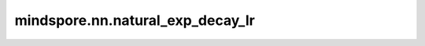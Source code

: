 mindspore.nn.natural_exp_decay_lr
=================================

.. py:class:: mindspore.nn.natural_exp_decay_lr(learning_rate, decay_rate, total_step, step_per_epoch, decay_epoch, is_stair=False)

    基于自然指数衰减函数计算学习率。每个step的学习率将会被存放在一个列表中。

    对于第i步，计算decayed_learning_rate[i]的公式为：

    .. math::
        decayed\_learning\_rate[i] = learning\_rate * e^{-decay\_rate * current\_epoch}

    其中 :math:`current\_epoch=floor(\frac{i}{step\_per\_epoch})` 。

    **参数：**

    - **learning_rate** (float) - 学习率的初始值。
    - **decay_rate** (float) - 衰减率。
    - **total_step** (int) - step总数。
    - **step_per_epoch** (int) - 每个epoch的step数。
    - **decay_epoch** (int) - 进行衰减的epoch数。
    - **is_stair** (bool) - 如果为True，则学习率每 `decay_epoch` 次衰减一次。默认值：False。

    **返回：**

    list[float]。`total_step` 表示列表的大小。

    **异常：**

    - **TypeError:** `total_step` 或 `step_per_epoch` 或 `decay_epoch` 不是int。
    - **TypeError:** `is_stair` 不是bool。
    - **ValueError:** `learning_rate` 或 `decay_rate` 不是float。
    - **ValueError:** `learning_rate` 或 `decay_rate` 小于等于0。

    **样例：**

    >>> import mindspore.nn as nn
    >>>
    >>> learning_rate = 0.1
    >>> decay_rate = 0.9
    >>> total_step = 6
    >>> step_per_epoch = 2
    >>> decay_epoch = 2
    >>> output = nn.natural_exp_decay_lr(learning_rate, decay_rate, total_step, step_per_epoch, decay_epoch, True)
    >>> print(output)
    [0.1, 0.1, 0.1, 0.1, 0.016529888822158657, 0.016529888822158657]
